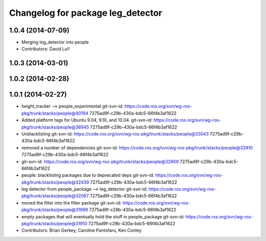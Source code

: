 ^^^^^^^^^^^^^^^^^^^^^^^^^^^^^^^^^^
Changelog for package leg_detector
^^^^^^^^^^^^^^^^^^^^^^^^^^^^^^^^^^

1.0.4 (2014-07-09)
------------------
* Merging leg_detector into people
* Contributors: David Lu!!

1.0.3 (2014-03-01)
------------------

1.0.2 (2014-02-28)
------------------

1.0.1 (2014-02-27)
------------------
* height_tracker --> people_experimental
  git-svn-id: https://code.ros.org/svn/wg-ros-pkg/trunk/stacks/people@40194 7275ad9f-c29b-430a-bdc5-66f4b3af1622
* Added platform tags for Ubuntu 9.04, 9.10, and 10.04.
  git-svn-id: https://code.ros.org/svn/wg-ros-pkg/trunk/stacks/people@36945 7275ad9f-c29b-430a-bdc5-66f4b3af1622
* Unblacklisting
  git-svn-id: https://code.ros.org/svn/wg-ros-pkg/trunk/stacks/people@33043 7275ad9f-c29b-430a-bdc5-66f4b3af1622
* removed a number of dependencies
  git-svn-id: https://code.ros.org/svn/wg-ros-pkg/trunk/stacks/people@32910 7275ad9f-c29b-430a-bdc5-66f4b3af1622
* git-svn-id: https://code.ros.org/svn/wg-ros-pkg/trunk/stacks/people@32909 7275ad9f-c29b-430a-bdc5-66f4b3af1622
* people: blacklisting packages due to deprecated deps
  git-svn-id: https://code.ros.org/svn/wg-ros-pkg/trunk/stacks/people@32439 7275ad9f-c29b-430a-bdc5-66f4b3af1622
* leg detector from people_package --> leg_detector
  git-svn-id: https://code.ros.org/svn/wg-ros-pkg/trunk/stacks/people@32067 7275ad9f-c29b-430a-bdc5-66f4b3af1622
* moved the filter into the filter package
  git-svn-id: https://code.ros.org/svn/wg-ros-pkg/trunk/stacks/people@31998 7275ad9f-c29b-430a-bdc5-66f4b3af1622
* empty packages that will eventually hold the stuff in people_package
  git-svn-id: https://code.ros.org/svn/wg-ros-pkg/trunk/stacks/people@31910 7275ad9f-c29b-430a-bdc5-66f4b3af1622
* Contributors: Brian Gerkey, Caroline Pantofaru, Ken Conley
 